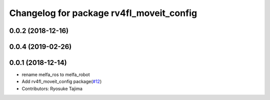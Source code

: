 ^^^^^^^^^^^^^^^^^^^^^^^^^^^^^^^^^^^^^^^^^
Changelog for package rv4fl_moveit_config
^^^^^^^^^^^^^^^^^^^^^^^^^^^^^^^^^^^^^^^^^

0.0.2 (2018-12-16)
------------------

0.0.4 (2019-02-26)
------------------

0.0.1 (2018-12-14)
------------------
* rename melfa_ros to melfa_robot
* Add rv4fl_moveit_config package(`#12 <https://github.com/tork-a/melfa_robot/issues/12>`_)
* Contributors: Ryosuke Tajima

